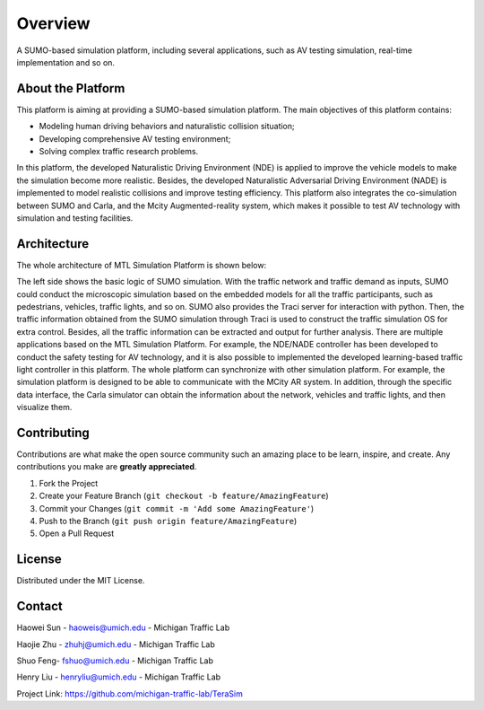 Overview
===================================================

A SUMO-based simulation platform, including several applications, such as AV testing simulation, real-time implementation and so on.

About the Platform
------------------------

This platform is aiming at providing a SUMO-based simulation platform. The main objectives of this platform contains:

* Modeling human driving behaviors and naturalistic collision situation;
* Developing comprehensive AV testing environment;
* Solving complex traffic research problems.

In this platform, the developed Naturalistic Driving Environment (NDE) is applied to improve the vehicle models to make the simulation become more realistic. Besides, the developed Naturalistic Adversarial Driving Environment (NADE) is implemented to model realistic collisions and improve testing efficiency. This platform also integrates the co-simulation between SUMO and Carla, and the Mcity Augmented-reality system, which makes it possible to test AV technology with simulation and testing facilities.

Architecture
-------------------
The whole architecture of MTL Simulation Platform is shown below:

.. image:: ../source/_static/arch.svg
    :width: 100%
    :align: center
    :alt: algorithm-flowchart

The left side shows the basic logic of SUMO simulation. With the traffic network and traffic demand as inputs, SUMO could conduct the microscopic simulation based on the embedded models for all the traffic participants, such as pedestrians, vehicles, traffic lights, and so on. SUMO also provides the Traci server for interaction with python. Then, the traffic information obtained from the SUMO simulation through Traci is used to construct the traffic simulation OS for extra control. Besides, all the traffic information can be extracted and output for further analysis. There are multiple applications based on the MTL Simulation Platform. For example, the NDE/NADE controller has been developed to conduct the safety testing for AV technology, and it is also possible to implemented the developed learning-based traffic light controller in this platform. The whole platform can synchronize with other simulation platform. For example, the simulation platform is designed to be able to communicate with the MCity AR system. In addition, through the specific data interface, the Carla simulator can obtain the information about the network, vehicles and traffic lights, and then visualize them.

.. raw:: html

   <!-- CONTRIBUTING -->

Contributing
------------------------

Contributions are what make the open source community such an amazing
place to be learn, inspire, and create. Any contributions you make are
**greatly appreciated**.

1. Fork the Project
2. Create your Feature Branch
   (``git checkout -b feature/AmazingFeature``)
3. Commit your Changes (``git commit -m 'Add some AmazingFeature'``)
4. Push to the Branch (``git push origin feature/AmazingFeature``)
5. Open a Pull Request

.. raw:: html

   <!-- LICENSE -->

License
------------------------

Distributed under the MIT License.

Contact
-------------

Haowei Sun - haoweis@umich.edu - Michigan Traffic Lab

Haojie Zhu - zhuhj@umich.edu - Michigan Traffic Lab

Shuo Feng- fshuo@umich.edu - Michigan Traffic Lab

Henry Liu - henryliu@umich.edu - Michigan Traffic Lab

Project Link: https://github.com/michigan-traffic-lab/TeraSim
